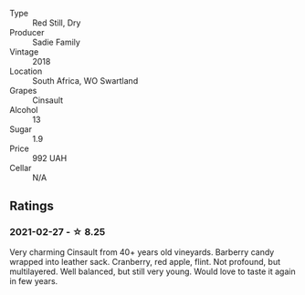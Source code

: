 #+attr_html: :class wine-main-image
[[file:/images/ce/63f4af-0443-440e-b997-3602ebee4d80/2020-09-20-10-16-38-A53DA59D-B5CB-4E4C-B3F8-69F419ACAACD-1-105-c.webp]]

- Type :: Red Still, Dry
- Producer :: Sadie Family
- Vintage :: 2018
- Location :: South Africa, WO Swartland
- Grapes :: Cinsault
- Alcohol :: 13
- Sugar :: 1.9
- Price :: 992 UAH
- Cellar :: N/A

** Ratings

*** 2021-02-27 - ☆ 8.25

Very charming Cinsault from 40+ years old vineyards. Barberry candy wrapped into leather sack. Cranberry, red apple, flint. Not profound, but multilayered. Well balanced, but still very young. Would love to taste it again in few years.

